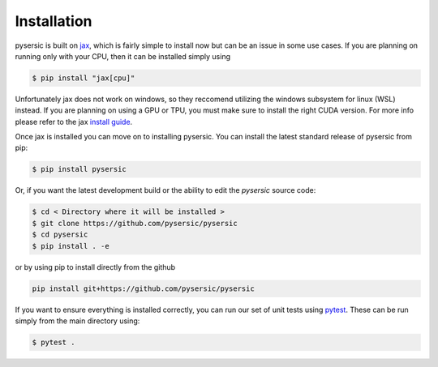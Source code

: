 Installation
============

pysersic is built on `jax <https://github.com/google/jax>`_, which is fairly simple to install now but can be an issue in some use cases. If you are planning on running only with your CPU, then it can be installed simply using 

.. code-block:: bash

    $ pip install "jax[cpu]"

Unfortunately jax does not work on windows, so they reccomend utilizing the windows subsystem for linux (WSL) instead. If you are planning on using a GPU or TPU, you must make sure to install the right CUDA version. For more info please refer to the jax `install guide <https://github.com/google/jax#installation>`_. 

Once jax is installed you can move on to installing pysersic. You can install the latest standard release of pysersic from pip: 

.. code-block:: bash

    $ pip install pysersic


Or, if you want the latest development build or the ability to edit the `pysersic` source code:

.. code-block:: bash

    $ cd < Directory where it will be installed >
    $ git clone https://github.com/pysersic/pysersic
    $ cd pysersic
    $ pip install . -e


or by using pip to install directly from the github

.. code-block:: bash
    
    pip install git+https://github.com/pysersic/pysersic


If you want to ensure everything is installed correctly, you can run our set of unit tests using `pytest <https://github.com/pytest-dev/pytest>`_. These can be run simply from the main directory using:

.. code-block:: bash
    
    $ pytest .